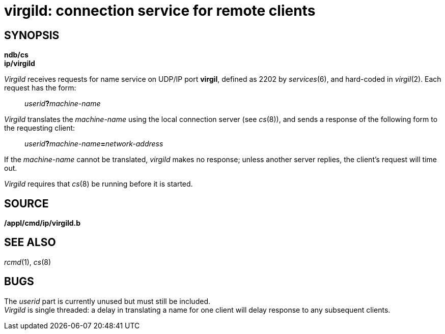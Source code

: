 = virgild: connection service for remote clients

== SYNOPSIS

*ndb/cs* +
*ip/virgild*


_Virgild_ receives requests for name service on UDP/IP port *virgil*,
defined as 2202 by _services_(6), and hard-coded in _virgil_(2). Each
request has the form:

_____________________________
__userid__**?**_machine-name_
_____________________________

_Virgild_ translates the _machine-name_ using the local connection
server (see _cs_(8)), and sends a response of the following form to the
requesting client:

_____________________________________________________
__userid__**?**__machine-name__**=**_network-address_
_____________________________________________________

If the _machine-name_ cannot be translated, _virgild_ makes no response;
unless another server replies, the client's request will time out.

_Virgild_ requires that _cs_(8) be running before it is started.

== SOURCE

*/appl/cmd/ip/virgild.b*

== SEE ALSO

_rcmd_(1), _cs_(8)

== BUGS

The _userid_ part is currently unused but must still be included. +
_Virgild_ is single threaded: a delay in translating a name for one
client will delay response to any subsequent clients.

